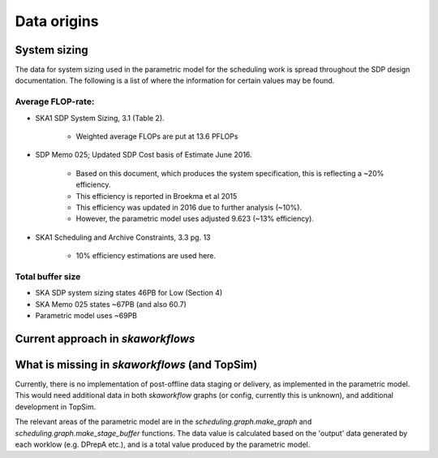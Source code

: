 ============
Data origins
============

System sizing
--------------

The data for system sizing used in the parametric model for the scheduling
work is spread throughout the SDP design documentation. The following is a
list of where the information for certain values may be found.

**Average FLOP-rate**:
~~~~~~~~~~~~~~~~~~~~~~
- SKA1 SDP System Sizing, 3.1 (Table 2).

	- Weighted average FLOPs are put at 13.6 PFLOPs

- SDP Memo 025; Updated SDP Cost basis of Estimate June 2016.

	- Based on this document, which produces the system specification, this is reflecting a ~20% efficiency.
	- This efficiency is reported in Broekma et al 2015
	- This efficiency was updated in 2016 due to further analysis (~10%).
	- However, the parametric model uses adjusted 9.623 (~13% efficiency).

- SKA1 Scheduling and Archive Constraints, 3.3 pg. 13

	- 10% efficiency estimations are used here.

Total buffer size
~~~~~~~~~~~~~~~~~~~~~~
- SKA SDP system sizing states 46PB for Low (Section 4)
- SKA Memo 025 states ~67PB (and also 60.7)
- Parametric model uses ~69PB


Current approach in `skaworkflows`
----------------------------------

What is missing in `skaworkflows` (and TopSim)
----------------------------------------------

Currently, there is no implementation of post-offline data staging or delivery, as implemented in the parametric model. This would need additional data in both `skaworkflow` graphs (or config, currently this is unknown), and additional development in TopSim.

The relevant areas of the parametric model are in the `scheduling.graph.make_graph` and `scheduling.graph.make_stage_buffer` functions. The data value is calculated based on the 'output' data generated by each worklow (e.g. DPrepA etc.), and is a total value produced by the parametric model.